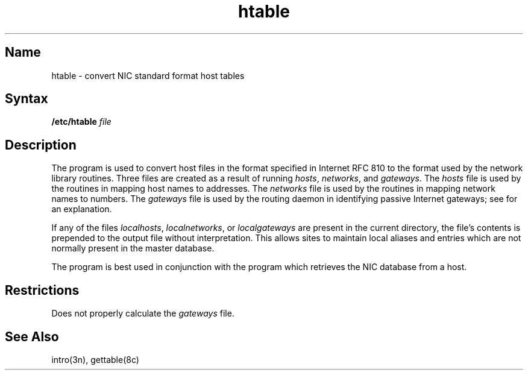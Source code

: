 .\" SCCSID: @(#)htable.8	8.2	12/3/90
.TH htable 8 "" "" Unsupported
.SH Name
htable \- convert NIC standard format host tables
.SH Syntax
.B /etc/htable
.I file
.SH Description
.NXR "htable program"
.NXA "htable program" "getetable program"
.NXR "NIC standard host tables" "converting"
.NXR "hosts file" "creating"
.NXR "networks file" "creating"
.NXR "gateways file" "creating"
The
.PN htable
program is used to convert host files in the format specified
in Internet RFC 810 to the format used by the network
library routines.  Three files are created as a result
of running 
.PN htable:
.IR hosts ,
.IR networks ,
and
.IR gateways .
The 
.I hosts
file is used by the 
.PN gethostent(3n)
routines in mapping host names to addresses.
The
.I networks
file is used by the
.PN getnetent(3n)
routines in mapping network names to numbers.
The
.I gateways
file is used by the routing daemon
in identifying passive Internet gateways;
see
.PN routed(8c)
for an explanation.
.PP
If any of the files
.IR localhosts ,
.IR localnetworks ,
or
.I localgateways
are present in the current directory,
the file's contents is prepended to the
output file without interpretation.  This
allows sites to maintain local aliases and
entries which are not normally present in the
master database.
.PP
The
.PN htable
program is best used in conjunction with the
.PN gettable(8c)
program which retrieves the NIC database from a host.
.SH Restrictions
Does not properly calculate the
.I gateways
file.
.SH See Also
intro(3n), gettable(8c)
